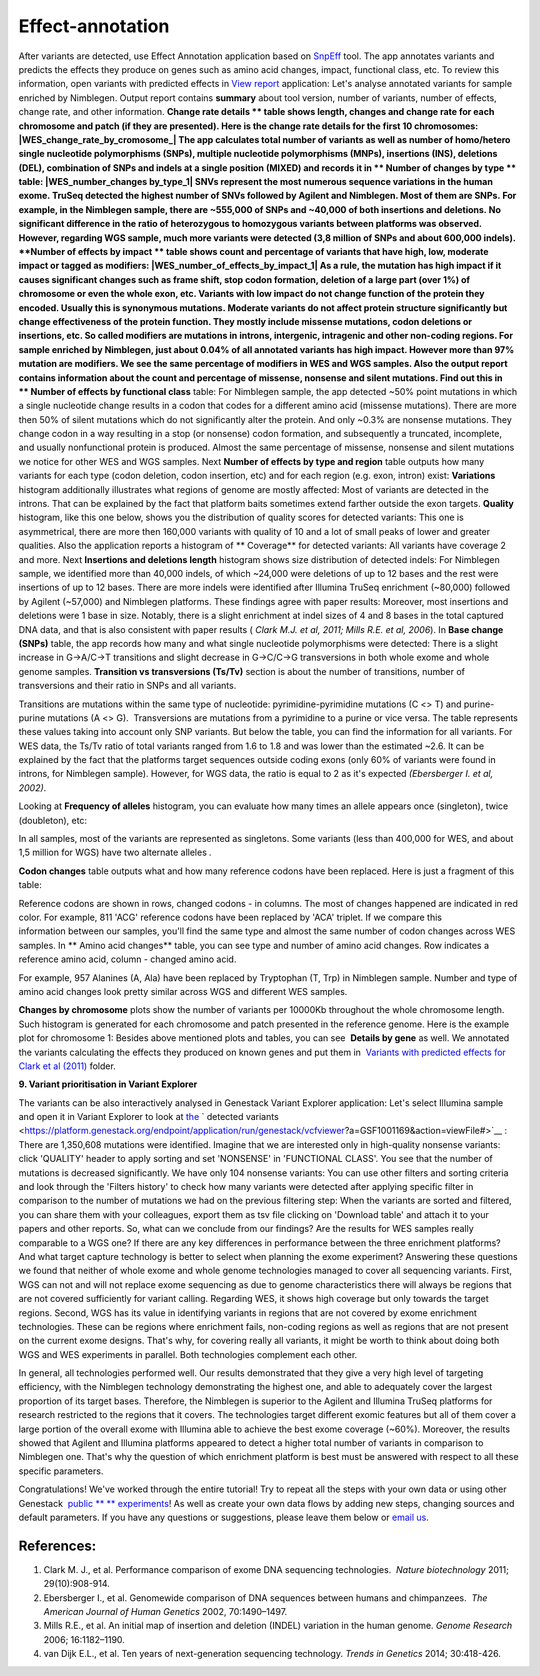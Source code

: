 Effect-annotation
*****************

After variants are detected, use Effect Annotation application based on
`SnpEff <http://snpeff.sourceforge.net/>`__ tool. The app annotates
variants and predicts the effects they produce on genes such as amino
acid changes, impact, functional class, etc. To review this information,
open variants with predicted effects in `View
report <https://platform.genestack.org/endpoint/application/run/genestack/report-viewer?a=GSF999233&action=viewFile>`__
application:
Let's analyse annotated variants for sample enriched by Nimblegen.
Output report contains **summary** about tool version, number of
variants, number of effects, change rate, and other information.
**Change rate details ** table shows length, changes and change rate
for each chromosome and patch (if they are presented). Here is the
change rate details for the first 10 chromosomes:
|WES_change_rate_by_cromosome_| The app calculates total number of
variants as well as number of homo/hetero single nucleotide
polymorphisms (SNPs), multiple nucleotide polymorphisms (MNPs),
insertions (INS), deletions (DEL), combination of SNPs and indels at a
single position (MIXED) and records it in ** Number of changes by
type ** table: |WES_number_changes by_type_1| SNVs represent the
most numerous sequence variations in the human exome. TruSeq detected
the highest number of SNVs followed by Agilent and Nimblegen. Most of
them are SNPs. For example, in the Nimblegen sample, there are ~555,000
of SNPs and ~40,000 of both insertions and deletions. No significant
difference in the ratio of heterozygous to homozygous variants between
platforms was observed. However, regarding WGS sample, much more
variants were detected (3,8 million of SNPs and about 600,000 indels).
**Number of effects by impact ** table shows count and percentage of
variants that have high, low, moderate impact or tagged as modifiers:
|WES_number_of_effects_by_impact_1| As a rule, the mutation has
high impact if it causes significant changes such as frame shift, stop
codon formation, deletion of a large part (over 1%) of chromosome or
even the whole exon, etc. Variants with low impact do not change
function of the protein they encoded. Usually this is synonymous
mutations. Moderate variants do not affect protein
structure significantly but change effectiveness of the protein
function. They mostly include missense mutations, codon deletions or
insertions, etc. So called modifiers are mutations in introns,
intergenic, intragenic and other non-coding regions. For sample enriched
by Nimblegen, just about 0.04% of all annotated variants has high
impact. However more than 97% mutation are modifiers. We see the same
percentage of modifiers in WES and WGS samples. Also the output report
contains information about the count and percentage of missense,
nonsense and silent mutations. Find out this in ** Number of effects by
functional class** table:
|WES_number_of_affects_by_functional_class_1| For Nimblegen
sample, the app detected ~50% point mutations in which a single
nucleotide change results in a codon that codes for a different amino
acid (missense mutations). There are more then 50% of silent mutations
which do not significantly alter the protein. And only ~0.3% are
nonsense mutations. They change codon in a way resulting in a stop (or
nonsense) codon formation, and subsequently a truncated, incomplete, and
usually nonfunctional protein is produced. Almost the same percentage of
missense, nonsense and silent mutations we notice for other WES and WGS
samples. Next **Number of effects by type and region** table outputs how
many variants for each type (codon deletion, codon insertion, etc) and
for each region (e.g. exon, intron) exist:
|WES_Number_of_variants_by_effect_1| **Variations** histogram
additionally illustrates what regions of genome are mostly affected:
|WES_variations| Most of variants are detected in the introns. That can
be explained by the fact that platform baits sometimes extend farther
outside the exon targets. **Quality** histogram, like this one below,
shows you the distribution of quality scores for detected variants:
|WES_quality| This one is asymmetrical, there are more then 160,000
variants with quality of 10 and a lot of small peaks of lower and
greater qualities. Also the application reports a histogram
of ** Coverage** for detected variants: |WES_coverage| All variants
have coverage 2 and more. Next **Insertions and deletions length**
histogram shows size distribution of detected indels:
|WES_insertions_and_deletions_length| For Nimblegen sample, we
identified more than 40,000 indels, of which ~24,000 were deletions of
up to 12 bases and the rest were insertions of up to 12 bases. There are
more indels were identified after Illumina TruSeq enrichment (~80,000)
followed by Agilent (~57,000) and Nimblegen platforms. These
findings agree with paper results: |WES_Indel_size_distribution|
Moreover, most insertions and deletions were 1 base in size. Notably,
there is a slight enrichment at indel sizes of 4 and 8 bases in the
total captured DNA data, and that is also consistent with paper
results ( *Clark M.J. et al, 2011; Mills R.E. et al, 2006*). In **Base
change (SNPs)** table, the app records how many and what single
nucleotide polymorphisms were detected: |WES_base_changes| There is a
slight increase in G→A/C→T transitions and slight decrease in G→C/C→G
transversions in both whole exome and whole genome samples. **Transition
vs transversions (Ts/Tv)** section is about the number of transitions,
number of transversions and their ratio in SNPs and all variants.

Transitions are mutations within the same type of nucleotide:
pyrimidine-pyrimidine mutations (C <> T) and purine-purine mutations (A
<> G).  Transversions are mutations from a pyrimidine to a purine or
vice versa. The table represents these values taking into account only
SNP variants. |WES_Ts_Tv| But below the table, you can find the
information for all variants. For WES data, the Ts/Tv ratio of total
variants ranged from 1.6 to 1.8 and was lower than the estimated ~2.6.
It can be explained by the fact that the platforms target sequences
outside coding exons (only 60% of variants were found in introns, for
Nimblegen sample). However, for WGS data, the ratio is equal to 2 as
it's expected *(Ebersberger I. et al, 2002)*.

Looking at **Frequency of alleles** histogram, you can evaluate how many
times an allele appears once (singleton), twice (doubleton), etc:
|WES_alleles_frequencies|

In all samples, most of the variants are represented as singletons.
Some variants (less than 400,000 for WES, and about 1,5 million for WGS)
have two alternate alleles *.*

**Codon changes** table outputs what and how many reference codons have
been replaced. Here is just a fragment of this table:

|WES_codon_changes| Reference codons are shown in rows, changed codons
- in columns. The most of changes happened are indicated in red color.
For example, 811 'ACG' reference codons have been replaced by 'ACA'
triplet. If we compare this information between our samples, you'll find
the same type and almost the same number of codon changes across WES
samples. In ** Amino acid changes** table, you can see type and
number of amino acid changes. Row indicates a reference amino acid,
column - changed amino acid.

|WES_amino_acid_changes| For example, 957 Alanines (A, Ala) have been
replaced by Tryptophan (T, Trp) in Nimblegen sample. Number and type of
amino acid changes look pretty similar across WGS and different WES
samples.

**Changes by chromosome** plots show the number of variants per
10000Kb throughout the whole chromosome length. Such histogram is
generated for each chromosome and patch presented in the reference
genome. Here is the example plot for chromosome 1:
|WES_Changes_by_chromosome_1| Besides above mentioned plots and
tables, you can see  **Details by gene** as well. We annotated the
variants calculating the effects they produced on known genes and put
them in  `Variants with predicted effects for Clark et al
(2011) <https://platform.genestack.org/endpoint/application/run/genestack/filebrowser?a=GSF999234&action=viewFile&page=1>`__ folder.

**9. Variant prioritisation in Variant Explorer**

The variants can be also interactively analysed in Genestack Variant
Explorer application:
Let's select Illumina sample and open it in Variant Explorer to look at
`the <https://platform.genestack.org/endpoint/application/run/genestack/vcfviewer?a=GSF1001169&action=viewFile#>`__ ` detected variants <https://platform.genestack.org/endpoint/application/run/genestack/vcfviewer?a=GSF1001169&action=viewFile#>`__ :
|WES_VE_1| There are 1,350,608 mutations were identified. Imagine that
we are interested only in high-quality nonsense variants: click
'QUALITY' header to apply sorting and set 'NONSENSE' in 'FUNCTIONAL
CLASS'. You see that the number of mutations is decreased significantly.
We have only 104 nonsense variants: |WES_VE_2| You can use other
filters and sorting criteria and look through the 'Filters history' to
check how many variants were detected after applying specific filter in
comparison to the number of mutations we had on the previous filtering
step: |WES_filters_history| When the variants are sorted and filtered,
you can share them with your colleagues, export them as tsv
file clicking on 'Download table' and attach it to your papers and other
reports. So, what can we conclude from our findings? Are the results
for WES samples really comparable to a WGS one? If there are any key
differences in performance between the three enrichment platforms? And
what target capture technology is better to select when planning the
exome experiment? Answering these questions we found that neither of
whole exome and whole genome technologies managed to cover all
sequencing variants. First, WGS can not and will not replace exome
sequencing as due to genome characteristics there will always be regions
that are not covered sufficiently for variant calling. Regarding WES, it
shows high coverage but only towards the target regions. Second, WGS has
its value in identifying variants in regions that are not covered by
exome enrichment technologies. These can be regions where enrichment
fails, non-coding regions as well as regions that are not present on the
current exome designs. That's why, for covering really all variants, it
might be worth to think about doing both WGS and WES experiments in
parallel. Both technologies complement each other.

In general, all technologies performed well. Our results demonstrated
that they give a very high level of targeting efficiency, with the
Nimblegen technology demonstrating the highest one, and able to
adequately cover the largest proportion of its target bases. Therefore,
the Nimblegen is superior to the Agilent and Illumina TruSeq platforms
for research restricted to the regions that it
covers. The technologies target different exomic features but all of
them cover a large portion of the overall exome with Illumina able to
achieve the best exome coverage (~60%). Moreover, the results showed
that Agilent and Illumina platforms appeared to detect a higher total
number of variants in comparison to Nimblegen one. That's why the
question of which enrichment platform is best must be answered with
respect to all these specific parameters.

Congratulations! We've worked through the entire tutorial! Try to repeat
all the steps with your own data or using other
Genestack  `public ** ** experiments <https://platform.genestack.org/endpoint/application/run/genestack/filebrowser?a=GSF070886&action=viewFile>`__!
As well as create your own data flows by adding new steps, changing
sources and default parameters. If you have any questions
or suggestions, please leave them below or `email
us <http://support@genestack.com>`__.

References:
-----------

#. Clark M. J., et al. Performance comparison of exome DNA sequencing
   technologies.  *Nature biotechnology* 2011; 29(10):908-914.
#. Ebersberger I., et al. Genomewide comparison of DNA sequences between
   humans and chimpanzees.  *The American Journal of Human
   Genetics* 2002, 70:1490–1497.
#. Mills R.E., et al. An initial map of insertion and deletion (INDEL)
   variation in the human genome. *Genome Research* 2006; 16:1182–1190.
#. van Dijk E.L., et al. Ten years of next-generation sequencing
   technology. *Trends in Genetics* 2014; 30:418-426.

.. |WES_change_rate_by_cromosome_| image:: images/WES_change_rate_by_cromosome_.png
.. |WES_number_changes by_type_1| image:: images/WES_number_changes-by_type_1.png
.. |WES_number_of_effects_by_impact_1| image:: images/WES_number_of_effects_by_impact_1.png
.. |WES_number_of_affects_by_functional_class_1| image:: images/WES_number_of_affects_by_functional_class_1.png
.. |WES_Number_of_variants_by_effect_1| image:: images/WES_Number_of_variants_by_effect_1.png
.. |WES_variations| image:: images/WES_variations.png
.. |WES_quality| image:: images/WES_quality.png
.. |WES_coverage| image:: images/WES_coverage.png
.. |WES_insertions_and_deletions_length| image:: images/WES_insertions_and_deletions_length.png
.. |WES_Indel_size_distribution| image:: images/WES_Indel_size_distribution.png
.. |WES_base_changes| image:: images/WES_base_changes.png
.. |WES_Ts_Tv| image:: images/WES_Ts_Tv.png
.. |WES_alleles_frequencies| image:: images/WES_alleles_frequencies.png
.. |WES_codon_changes| image:: images/WES_codon_changes.png
.. |WES_amino_acid_changes| image:: images/WES_amino_acid_changes.png
.. |WES_Changes_by_chromosome_1| image:: images/WES_Changes_by_chromosome_1.png
.. |WES_VE_1| image:: images/WES_VE_1.png
.. |WES_VE_2| image:: images/WES_VE_2.png
.. |WES_filters_history| image:: images/WES_filters_history.png
